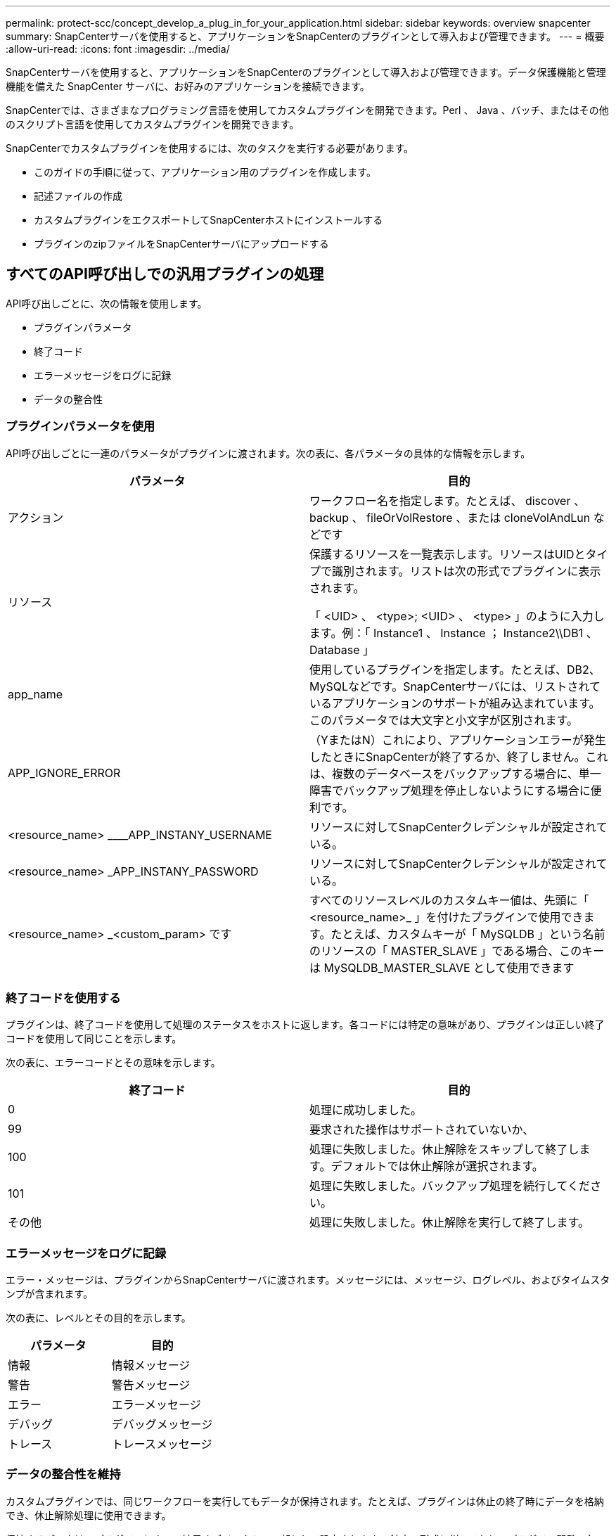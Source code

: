 ---
permalink: protect-scc/concept_develop_a_plug_in_for_your_application.html 
sidebar: sidebar 
keywords: overview snapcenter 
summary: SnapCenterサーバを使用すると、アプリケーションをSnapCenterのプラグインとして導入および管理できます。 
---
= 概要
:allow-uri-read: 
:icons: font
:imagesdir: ../media/


[role="lead"]
SnapCenterサーバを使用すると、アプリケーションをSnapCenterのプラグインとして導入および管理できます。データ保護機能と管理機能を備えた SnapCenter サーバに、お好みのアプリケーションを接続できます。

SnapCenterでは、さまざまなプログラミング言語を使用してカスタムプラグインを開発できます。Perl 、 Java 、バッチ、またはその他のスクリプト言語を使用してカスタムプラグインを開発できます。

SnapCenterでカスタムプラグインを使用するには、次のタスクを実行する必要があります。

* このガイドの手順に従って、アプリケーション用のプラグインを作成します。
* 記述ファイルの作成
* カスタムプラグインをエクスポートしてSnapCenterホストにインストールする
* プラグインのzipファイルをSnapCenterサーバにアップロードする




== すべてのAPI呼び出しでの汎用プラグインの処理

API呼び出しごとに、次の情報を使用します。

* プラグインパラメータ
* 終了コード
* エラーメッセージをログに記録
* データの整合性




=== プラグインパラメータを使用

API呼び出しごとに一連のパラメータがプラグインに渡されます。次の表に、各パラメータの具体的な情報を示します。

|===
| パラメータ | 目的 


 a| 
アクション
 a| 
ワークフロー名を指定します。たとえば、 discover 、 backup 、 fileOrVolRestore 、または cloneVolAndLun などです



 a| 
リソース
 a| 
保護するリソースを一覧表示します。リソースはUIDとタイプで識別されます。リストは次の形式でプラグインに表示されます。

「 <UID> 、 <type>; <UID> 、 <type> 」のように入力します。例：「 Instance1 、 Instance ； Instance2\\DB1 、 Database 」



 a| 
app_name
 a| 
使用しているプラグインを指定します。たとえば、DB2、MySQLなどです。SnapCenterサーバには、リストされているアプリケーションのサポートが組み込まれています。このパラメータでは大文字と小文字が区別されます。



 a| 
APP_IGNORE_ERROR
 a| 
（YまたはN）これにより、アプリケーションエラーが発生したときにSnapCenterが終了するか、終了しません。これは、複数のデータベースをバックアップする場合に、単一障害でバックアップ処理を停止しないようにする場合に便利です。



 a| 
<resource_name> ____APP_INSTANY_USERNAME
 a| 
リソースに対してSnapCenterクレデンシャルが設定されている。



 a| 
<resource_name> _APP_INSTANY_PASSWORD
 a| 
リソースに対してSnapCenterクレデンシャルが設定されている。



 a| 
<resource_name> _<custom_param> です
 a| 
すべてのリソースレベルのカスタムキー値は、先頭に「 <resource_name>_ 」を付けたプラグインで使用できます。たとえば、カスタムキーが「 MySQLDB 」という名前のリソースの「 MASTER_SLAVE 」である場合、このキーは MySQLDB_MASTER_SLAVE として使用できます

|===


=== 終了コードを使用する

プラグインは、終了コードを使用して処理のステータスをホストに返します。各コードには特定の意味があり、プラグインは正しい終了コードを使用して同じことを示します。

次の表に、エラーコードとその意味を示します。

|===
| 終了コード | 目的 


 a| 
0
 a| 
処理に成功しました。



 a| 
99
 a| 
要求された操作はサポートされていないか、



 a| 
100
 a| 
処理に失敗しました。休止解除をスキップして終了します。デフォルトでは休止解除が選択されます。



 a| 
101
 a| 
処理に失敗しました。バックアップ処理を続行してください。



 a| 
その他
 a| 
処理に失敗しました。休止解除を実行して終了します。

|===


=== エラーメッセージをログに記録

エラー・メッセージは、プラグインからSnapCenterサーバに渡されます。メッセージには、メッセージ、ログレベル、およびタイムスタンプが含まれます。

次の表に、レベルとその目的を示します。

|===
| パラメータ | 目的 


 a| 
情報
 a| 
情報メッセージ



 a| 
警告
 a| 
警告メッセージ



 a| 
エラー
 a| 
エラーメッセージ



 a| 
デバッグ
 a| 
デバッグメッセージ



 a| 
トレース
 a| 
トレースメッセージ

|===


=== データの整合性を維持

カスタムプラグインでは、同じワークフローを実行してもデータが保持されます。たとえば、プラグインは休止の終了時にデータを格納でき、休止解除処理に使用できます。

保持するデータは、プラグインによって結果オブジェクトの一部として設定されます。 特定の形式に従っており、プラグイン開発の各スタイルで詳細に説明されています。
